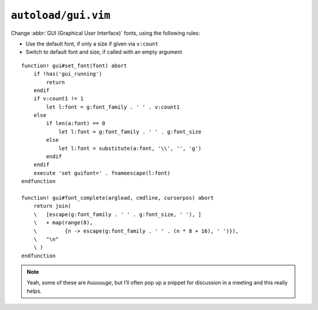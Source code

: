 ``autoload/gui.vim``
====================

Change :abbr:`GUI (Graphical User Interface)` fonts, using the following rules:

* Use the default font, if only a size if given via ``v:count``
* Switch to default font and size, if called with an empty argument

::

    function! gui#set_font(font) abort
        if !has('gui_running')
            return
        endif
        if v:count1 != 1
            let l:font = g:font_family . ' ' . v:count1
        else
            if len(a:font) == 0
                let l:font = g:font_family . ' ' . g:font_size
            else
                let l:font = substitute(a:font, '\\', '', 'g')
            endif
        endif
        execute 'set guifont=' . fnameescape(l:font)
    endfunction

    function! gui#font_complete(arglead, cmdline, cursorpos) abort
        return join(
        \   [escape(g:font_family . ' ' . g:font_size, ' '), ]
        \   + map(range(8),
        \         {n -> escape(g:font_family . ' ' . (n * 8 + 16), ' ')}),
        \   "\n"
        \ )
    endfunction

.. note::

    Yeah, some of these are *huuuuuge*, but I’ll often pop up a snippet for
    discussion in a meeting and this really helps.
